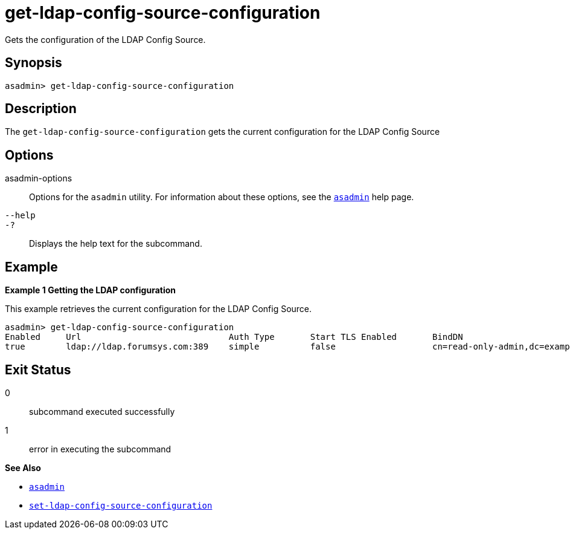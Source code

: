 [[get-ldap-config-source-configuration]]
= get-ldap-config-source-configuration

Gets the configuration of the LDAP Config Source.

[[synopsis]]
== Synopsis

[source,shell]
----
asadmin> get-ldap-config-source-configuration
----

[[description]]
== Description

The `get-ldap-config-source-configuration` gets the current configuration for the LDAP Config Source

[[options]]
== Options

asadmin-options::
  Options for the `asadmin` utility. For information about these options, see the xref:Technical Documentation/Payara Server Documentation/Command Reference/asadmin.adoc#asadmin-1m[`asadmin`] help page.
`--help`::
`-?`::
  Displays the help text for the subcommand.

[[examples]]
== Example

*Example 1 Getting the LDAP configuration*

This example retrieves the current configuration for the LDAP Config Source.

[source,shell]
----
asadmin> get-ldap-config-source-configuration
Enabled     Url                             Auth Type       Start TLS Enabled       BindDN                                  BindDN Password     Search Base     Search Filter       Search Scope        Connection Timeout      Read Timeout
true        ldap://ldap.forumsys.com:389    simple          false                   cn=read-only-admin,dc=example,dc=com    password
----


[[exit-status]]
== Exit Status

0::
  subcommand executed successfully
1::
  error in executing the subcommand

*See Also*

* xref:Technical Documentation/Payara Server Documentation/Command Reference/asadmin.adoc#asadmin-1m[`asadmin`]
* xref:Technical Documentation/Payara Server Documentation/Command Reference/set-ldap-config-source-configuration.adoc#set-ldap-config-source-configuration[`set-ldap-config-source-configuration`]

